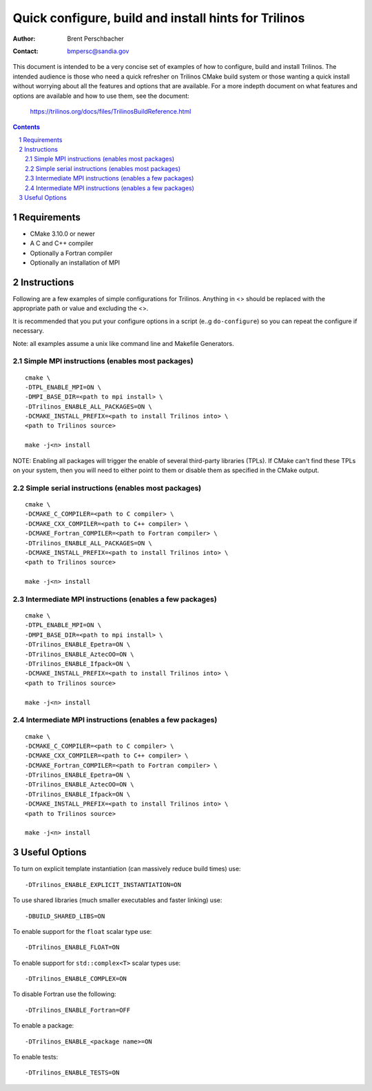 ==================================================================
Quick configure, build and install hints for Trilinos
==================================================================

:Author: Brent Perschbacher
:Contact: bmpersc@sandia.gov

This document is intended to be a very concise set of examples of how to
configure, build and install Trilinos. The intended audience is those who need
a quick refresher on Trilinos CMake build system or those wanting a quick
install without worrying about all the features and options that are
available.  For a more indepth document on what features and options are
available and how to use them, see the document:

  https://trilinos.org/docs/files/TrilinosBuildReference.html

.. sectnum::

.. contents::


Requirements
============

* CMake 3.10.0 or newer
* A C and C++ compiler
* Optionally a Fortran compiler
* Optionally an installation of MPI


Instructions
============

Following are a few examples of simple configurations for Trilinos. Anything in
<> should be replaced with the appropriate path or value and excluding the <>.

It is recommended that you put your configure options in a script (e..g
``do-configure``) so you can repeat the configure if necessary.

Note: all examples assume a unix like command line and Makefile Generators.


Simple MPI instructions (enables most packages)
------------------------------------------------

::

  cmake \
  -DTPL_ENABLE_MPI=ON \
  -DMPI_BASE_DIR=<path to mpi install> \
  -DTrilinos_ENABLE_ALL_PACKAGES=ON \
  -DCMAKE_INSTALL_PREFIX=<path to install Trilinos into> \
  <path to Trilinos source>
  
  make -j<n> install

NOTE: Enabling all packages will trigger the enable of several third-party
libraries (TPLs).  If CMake can't find these TPLs on your system, then you
will need to either point to them or disable them as specified in the CMake
output.


Simple serial instructions (enables most packages)
--------------------------------------------------

::

  cmake \
  -DCMAKE_C_COMPILER=<path to C compiler> \
  -DCMAKE_CXX_COMPILER=<path to C++ compiler> \
  -DCMAKE_Fortran_COMPILER=<path to Fortran compiler> \
  -DTrilinos_ENABLE_ALL_PACKAGES=ON \
  -DCMAKE_INSTALL_PREFIX=<path to install Trilinos into> \
  <path to Trilinos source>
  
  make -j<n> install


Intermediate MPI instructions (enables a few packages)
------------------------------------------------------

::

  cmake \
  -DTPL_ENABLE_MPI=ON \
  -DMPI_BASE_DIR=<path to mpi install> \
  -DTrilinos_ENABLE_Epetra=ON \
  -DTrilinos_ENABLE_AztecOO=ON \
  -DTrilinos_ENABLE_Ifpack=ON \
  -DCMAKE_INSTALL_PREFIX=<path to install Trilinos into> \
  <path to Trilinos source>
  
  make -j<n> install


Intermediate MPI instructions (enables a few packages)
------------------------------------------------------

::

  cmake \
  -DCMAKE_C_COMPILER=<path to C compiler> \
  -DCMAKE_CXX_COMPILER=<path to C++ compiler> \
  -DCMAKE_Fortran_COMPILER=<path to Fortran compiler> \
  -DTrilinos_ENABLE_Epetra=ON \
  -DTrilinos_ENABLE_AztecOO=ON \
  -DTrilinos_ENABLE_Ifpack=ON \
  -DCMAKE_INSTALL_PREFIX=<path to install Trilinos into> \
  <path to Trilinos source>
  
  make -j<n> install


Useful Options
==============

To turn on explicit template instantiation (can massively reduce build times)
use::

  -DTrilinos_ENABLE_EXPLICIT_INSTANTIATION=ON

To use shared libraries (much smaller executables and faster linking) use::

  -DBUILD_SHARED_LIBS=ON

To enable support for the ``float`` scalar type use::

  -DTrilinos_ENABLE_FLOAT=ON

To enable support for ``std::complex<T>`` scalar types use::

  -DTrilinos_ENABLE_COMPLEX=ON

To disable Fortran use the following::

  -DTrilinos_ENABLE_Fortran=OFF

To enable a package::

  -DTrilinos_ENABLE_<package name>=ON

To enable tests::

  -DTrilinos_ENABLE_TESTS=ON

